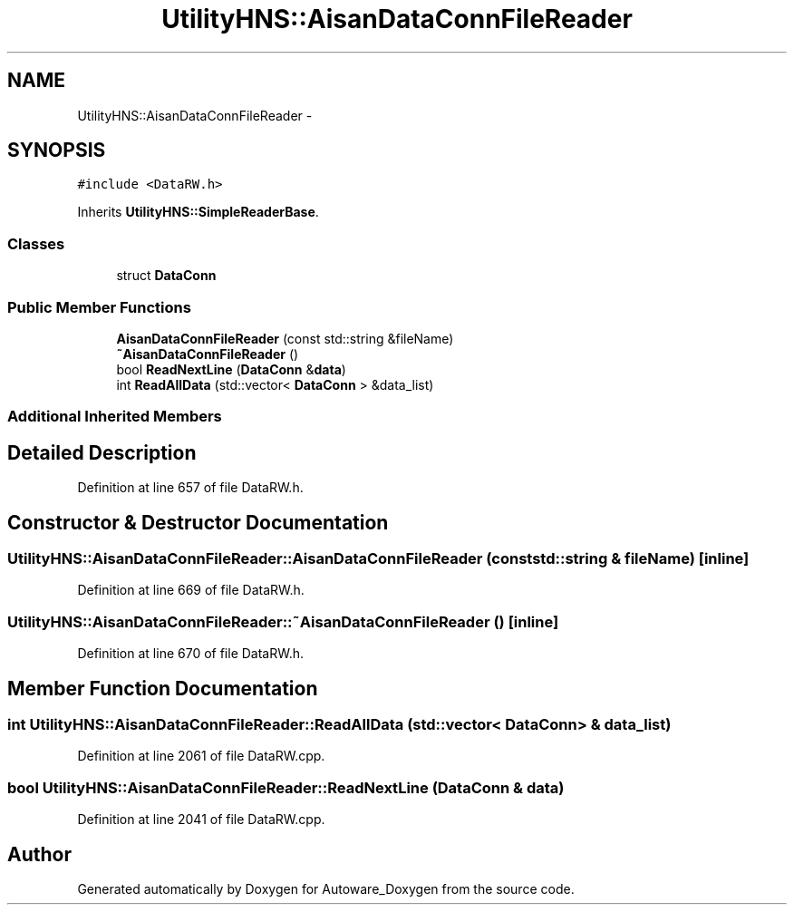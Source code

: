 .TH "UtilityHNS::AisanDataConnFileReader" 3 "Fri May 22 2020" "Autoware_Doxygen" \" -*- nroff -*-
.ad l
.nh
.SH NAME
UtilityHNS::AisanDataConnFileReader \- 
.SH SYNOPSIS
.br
.PP
.PP
\fC#include <DataRW\&.h>\fP
.PP
Inherits \fBUtilityHNS::SimpleReaderBase\fP\&.
.SS "Classes"

.in +1c
.ti -1c
.RI "struct \fBDataConn\fP"
.br
.in -1c
.SS "Public Member Functions"

.in +1c
.ti -1c
.RI "\fBAisanDataConnFileReader\fP (const std::string &fileName)"
.br
.ti -1c
.RI "\fB~AisanDataConnFileReader\fP ()"
.br
.ti -1c
.RI "bool \fBReadNextLine\fP (\fBDataConn\fP &\fBdata\fP)"
.br
.ti -1c
.RI "int \fBReadAllData\fP (std::vector< \fBDataConn\fP > &data_list)"
.br
.in -1c
.SS "Additional Inherited Members"
.SH "Detailed Description"
.PP 
Definition at line 657 of file DataRW\&.h\&.
.SH "Constructor & Destructor Documentation"
.PP 
.SS "UtilityHNS::AisanDataConnFileReader::AisanDataConnFileReader (const std::string & fileName)\fC [inline]\fP"

.PP
Definition at line 669 of file DataRW\&.h\&.
.SS "UtilityHNS::AisanDataConnFileReader::~AisanDataConnFileReader ()\fC [inline]\fP"

.PP
Definition at line 670 of file DataRW\&.h\&.
.SH "Member Function Documentation"
.PP 
.SS "int UtilityHNS::AisanDataConnFileReader::ReadAllData (std::vector< \fBDataConn\fP > & data_list)"

.PP
Definition at line 2061 of file DataRW\&.cpp\&.
.SS "bool UtilityHNS::AisanDataConnFileReader::ReadNextLine (\fBDataConn\fP & data)"

.PP
Definition at line 2041 of file DataRW\&.cpp\&.

.SH "Author"
.PP 
Generated automatically by Doxygen for Autoware_Doxygen from the source code\&.

